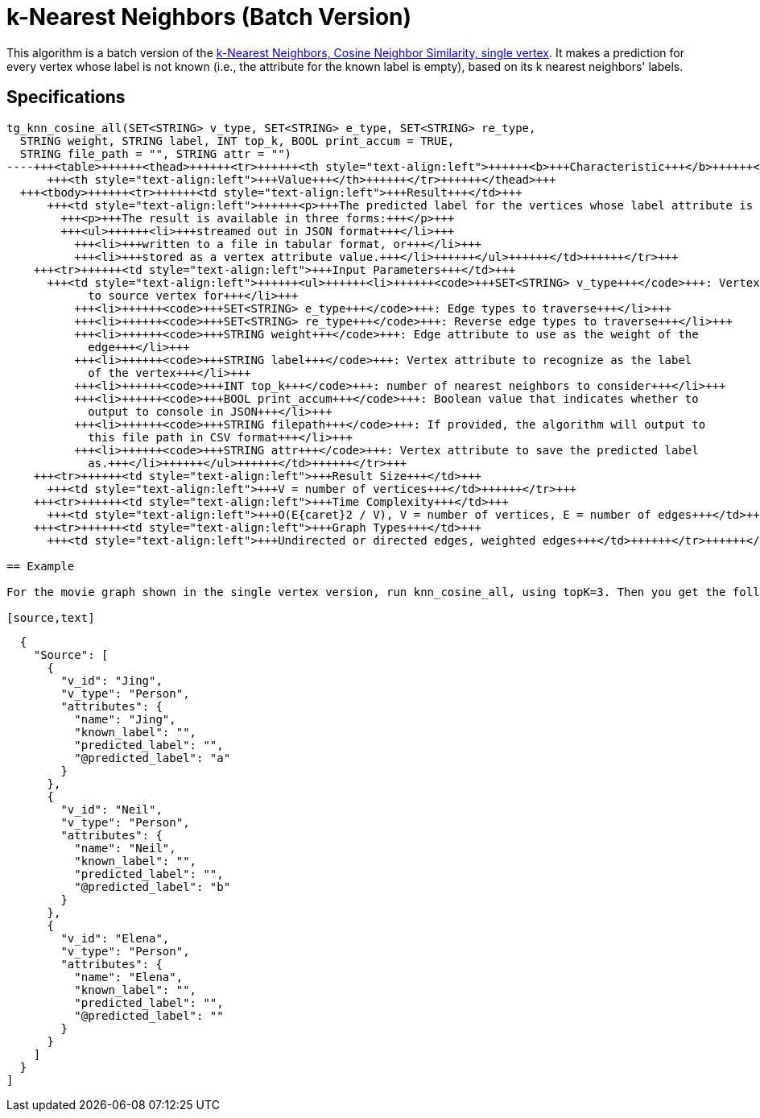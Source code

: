 = k-Nearest Neighbors (Batch Version)

This algorithm is a batch version of the https://app.gitbook.com/@tigergraph/s/document/~/edit/drafts/-Ll49vrTnAN15ff3rsHW/v/2.5/graph-algorithm-library#k-nearest-neighbors-cosine-neighbor-similarity-single-vertex[k-Nearest Neighbors, Cosine Neighbor Similarity, single vertex]. It makes a prediction for every vertex whose label is not known (i.e., the attribute for the known label is empty), based on its k nearest neighbors' labels.

== Specifications

[source,gsql]
----
tg_knn_cosine_all(SET<STRING> v_type, SET<STRING> e_type, SET<STRING> re_type,
  STRING weight, STRING label, INT top_k, BOOL print_accum = TRUE,
  STRING file_path = "", STRING attr = "")
----+++<table>++++++<thead>++++++<tr>++++++<th style="text-align:left">++++++<b>+++Characteristic+++</b>++++++</th>+++
      +++<th style="text-align:left">+++Value+++</th>++++++</tr>++++++</thead>+++
  +++<tbody>++++++<tr>++++++<td style="text-align:left">+++Result+++</td>+++
      +++<td style="text-align:left">++++++<p>+++The predicted label for the vertices whose label attribute is empty.+++</p>+++
        +++<p>+++The result is available in three forms:+++</p>+++
        +++<ul>++++++<li>+++streamed out in JSON format+++</li>+++
          +++<li>+++written to a file in tabular format, or+++</li>+++
          +++<li>+++stored as a vertex attribute value.+++</li>++++++</ul>++++++</td>++++++</tr>+++
    +++<tr>++++++<td style="text-align:left">+++Input Parameters+++</td>+++
      +++<td style="text-align:left">++++++<ul>++++++<li>++++++<code>+++SET<STRING> v_type+++</code>+++: Vertex types to calculate distance
            to source vertex for+++</li>+++
          +++<li>++++++<code>+++SET<STRING> e_type+++</code>+++: Edge types to traverse+++</li>+++
          +++<li>++++++<code>+++SET<STRING> re_type+++</code>+++: Reverse edge types to traverse+++</li>+++
          +++<li>++++++<code>+++STRING weight+++</code>+++: Edge attribute to use as the weight of the
            edge+++</li>+++
          +++<li>++++++<code>+++STRING label+++</code>+++: Vertex attribute to recognize as the label
            of the vertex+++</li>+++
          +++<li>++++++<code>+++INT top_k+++</code>+++: number of nearest neighbors to consider+++</li>+++
          +++<li>++++++<code>+++BOOL print_accum+++</code>+++: Boolean value that indicates whether to
            output to console in JSON+++</li>+++
          +++<li>++++++<code>+++STRING filepath+++</code>+++: If provided, the algorithm will output to
            this file path in CSV format+++</li>+++
          +++<li>++++++<code>+++STRING attr+++</code>+++: Vertex attribute to save the predicted label
            as.+++</li>++++++</ul>++++++</td>++++++</tr>+++
    +++<tr>++++++<td style="text-align:left">+++Result Size+++</td>+++
      +++<td style="text-align:left">+++V = number of vertices+++</td>++++++</tr>+++
    +++<tr>++++++<td style="text-align:left">+++Time Complexity+++</td>+++
      +++<td style="text-align:left">+++O(E{caret}2 / V), V = number of vertices, E = number of edges+++</td>++++++</tr>+++
    +++<tr>++++++<td style="text-align:left">+++Graph Types+++</td>+++
      +++<td style="text-align:left">+++Undirected or directed edges, weighted edges+++</td>++++++</tr>++++++</tbody>++++++</table>+++

== Example

For the movie graph shown in the single vertex version, run knn_cosine_all, using topK=3. Then you get the following result:

[source,text]
----
  {
    "Source": [
      {
        "v_id": "Jing",
        "v_type": "Person",
        "attributes": {
          "name": "Jing",
          "known_label": "",
          "predicted_label": "",
          "@predicted_label": "a"
        }
      },
      {
        "v_id": "Neil",
        "v_type": "Person",
        "attributes": {
          "name": "Neil",
          "known_label": "",
          "predicted_label": "",
          "@predicted_label": "b"
        }
      },
      {
        "v_id": "Elena",
        "v_type": "Person",
        "attributes": {
          "name": "Elena",
          "known_label": "",
          "predicted_label": "",
          "@predicted_label": ""
        }
      }
    ]
  }
]
----
